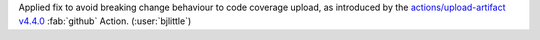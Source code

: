 Applied fix to avoid breaking change behaviour to code coverage upload, as introduced by the
`actions/upload-artifact v4.4.0 <https://github.com/actions/upload-artifact/releases/tag/v4.4.0>`__
:fab:`github` Action. (:user:`bjlittle`)
